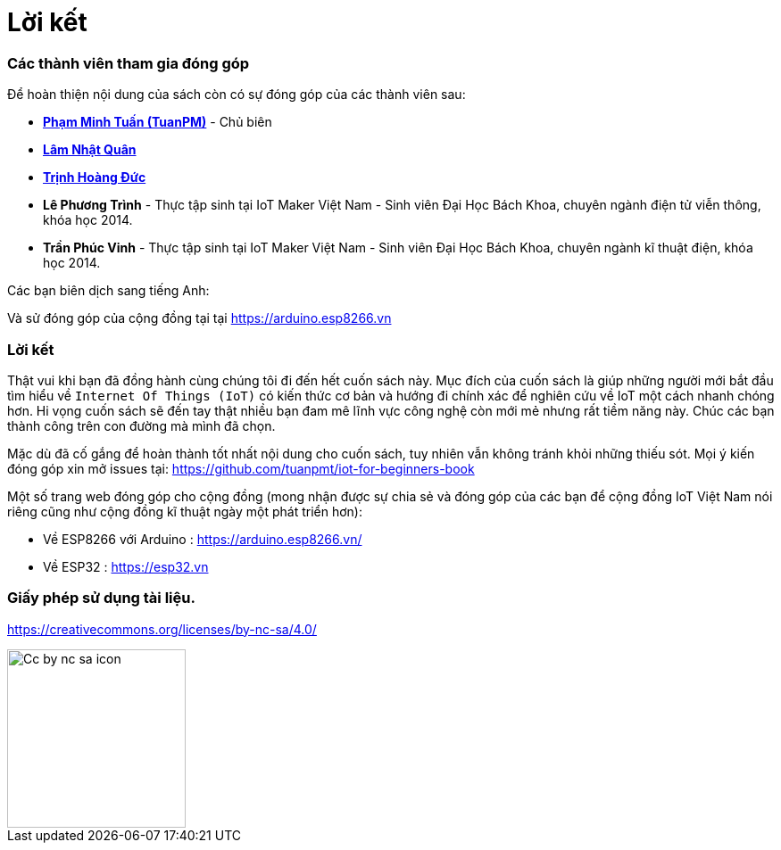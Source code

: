 [[_contributors]]
= Lời kết

=== Các thành viên tham gia đóng góp

Để hoàn thiện nội dung của sách còn có sự đóng góp của các thành viên sau:

- https://twitter.com/tuanpmt[*Phạm Minh Tuấn (TuanPM)*] - Chủ biên
- https://github.com/lamnhatquan[*Lâm Nhật Quân*]
- https://github.com/trinhduc[*Trịnh Hoàng Đức*]
- *Lê Phương Trình* - Thực tập sinh tại IoT Maker Việt Nam - Sinh viên Đại Học Bách Khoa, chuyên ngành điện tử viễn thông, khóa học 2014.
- *Trần Phúc Vinh* - Thực tập sinh tại IoT Maker Việt Nam - Sinh viên Đại Học Bách Khoa, chuyên ngành kĩ thuật điện, khóa học 2014.

Các bạn biên dịch sang tiếng Anh:


Và sử đóng góp của cộng đồng tại tại https://arduino.esp8266.vn

=== Lời kết

Thật vui khi bạn đã đồng hành cùng chúng tôi đi đến hết cuốn sách này. Mục đích của cuốn sách là giúp những người mới bắt đầu tìm hiểu về `Internet Of Things (IoT)` có kiến thức cơ bản và hướng đi chính xác để nghiên cứu về IoT một cách nhanh chóng hơn. Hi vọng cuốn sách sẽ đến tay thật nhiều bạn đam mê lĩnh vực công nghệ còn mới mẻ nhưng rất tiềm năng này. Chúc các bạn thành công trên con đường mà mình đã chọn.

Mặc dù đã cố gắng để hoàn thành tốt nhất nội dung cho cuốn sách, tuy nhiên vẫn không tránh khỏi những thiếu sót. Mọi ý kiến đóng góp xin mở issues tại: https://github.com/tuanpmt/iot-for-beginners-book

Một số trang web đóng góp cho cộng đồng (mong nhận được sự chia sẻ và đóng góp của các bạn để cộng đồng IoT Việt Nam nói riêng cũng như cộng đồng kĩ thuật ngày một phát triển hơn):

- Về ESP8266 với Arduino : https://arduino.esp8266.vn/
- Về ESP32 : https://esp32.vn

=== Giấy phép sử dụng tài liệu.

https://creativecommons.org/licenses/by-nc-sa/4.0/

image::contributions/Cc-by-nc-sa_icon.svg[width="200", role="center", align="center"]
